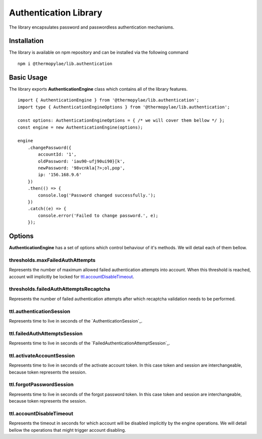 ###############################
Authentication Library
###############################

The library encapsulates password and passwordless authentication mechanisms.

****************************
Installation
****************************

The library is available on npm repository and can be installed via the following command
::

   npm i @thermopylae/lib.authentication

****************************
Basic Usage
****************************

The library exports **AuthenticationEngine** class which contains all of the library features.
::
    import { AuthenticationEngine } from '@thermopylae/lib.authentication';
    import type { AuthenticationEngineOptions } from '@thermopylae/lib.authentication';

    const options: AuthenticationEngineOptions = { /* we will cover them bellow */ };
    const engine = new AuthenticationEngine(options);

    engine
        .changePassword({
            accountId: '1',
            oldPassword: 'iau90-ufj90ui90}[k',
            newPassword: '98vcnkla[?>;ol,pop',
            ip: '156.168.9.6'
        })
        .then(() => {
            console.log('Password changed successfully.');
        })
        .catch((e) => {
            console.error('Failed to change password.', e);
        });


****************************
Options
****************************
**AuthenticationEngine** has a set of options which control behaviour of it's methods. We will detail each of them bellow.

thresholds.maxFailedAuthAttempts
================================
Represents the number of maximum allowed failed authentication attempts into account. When this threshold is reached,
account will implicitly be locked for `ttl.accountDisableTimeout`_.

thresholds.failedAuthAttemptsRecaptcha
======================================
Represents the number of failed authentication attempts after which recaptcha validation needs to be performed.

ttl.authenticationSession
=========================
Represents time to live in seconds of the `AuthenticationSession`_.

ttl.failedAuthAttemptsSession
=============================
Represents time to live in seconds of the `FailedAuthenticationAttemptSession`_.

ttl.activateAccountSession
=============================
Represents time to live in seconds of the activate account token. In this case token and session are interchangeable,
because token represents the session.

ttl.forgotPasswordSession
=============================
Represents time to live in seconds of the forgot password token. In this case token and session are interchangeable,
because token represents the session.

ttl.accountDisableTimeout
=============================
Represents the timeout in seconds for which account will be disabled implicitly by the engine operations. We will detail
bellow the operations that might trigger account disabling.





